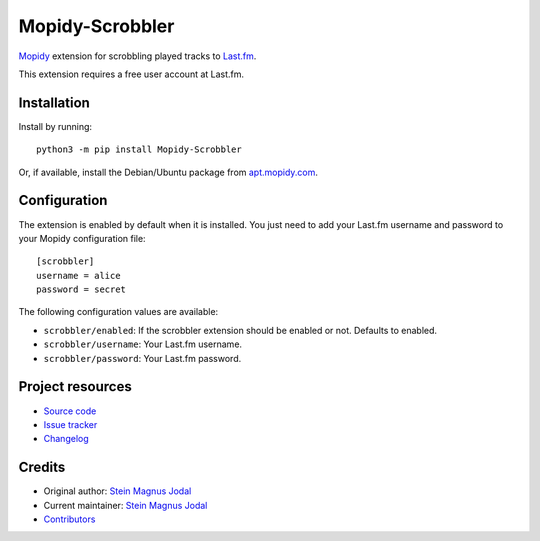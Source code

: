 ****************
Mopidy-Scrobbler
****************

.. image:: https://img.shields.io/pypi/v/Mopidy-Scrobbler
    :target: https://pypi.org/project/Mopidy-Scrobbler/
    :alt: Latest PyPI version

.. image:: https://img.shields.io/circleci/build/gh/mopidy/mopidy-scrobbler
    :target: https://circleci.com/gh/mopidy/mopidy-scrobbler
    :alt: Travis CI build status

.. image:: https://img.shields.io/codecov/c/gh/mopidy/mopidy-scrobbler
    :target: https://codecov.io/gh/mopidy/mopidy-scrobbler
    :alt: Test coverage

`Mopidy <https://www.mopidy.com/>`_ extension for scrobbling played tracks to
`Last.fm <https://www.last.fm/>`_.

This extension requires a free user account at Last.fm.


Installation
============

Install by running::

    python3 -m pip install Mopidy-Scrobbler

Or, if available, install the Debian/Ubuntu package from
`apt.mopidy.com <https://apt.mopidy.com/>`_.


Configuration
=============

The extension is enabled by default when it is installed. You just need to add
your Last.fm username and password to your Mopidy configuration file::

    [scrobbler]
    username = alice
    password = secret

The following configuration values are available:

- ``scrobbler/enabled``: If the scrobbler extension should be enabled or not.
  Defaults to enabled.
- ``scrobbler/username``: Your Last.fm username.
- ``scrobbler/password``: Your Last.fm password.


Project resources
=================

- `Source code <https://github.com/mopidy/mopidy-scrobbler>`_
- `Issue tracker <https://github.com/mopidy/mopidy-scrobbler/issues>`_
- `Changelog <https://github.com/mopidy/mopidy-scrobbler/blob/master/CHANGELOG.rst>`_


Credits
=======

- Original author: `Stein Magnus Jodal <https://github.com/jodal>`__
- Current maintainer: `Stein Magnus Jodal <https://github.com/jodal>`__
- `Contributors <https://github.com/mopidy/mopidy-scrobbler/graphs/contributors>`_
